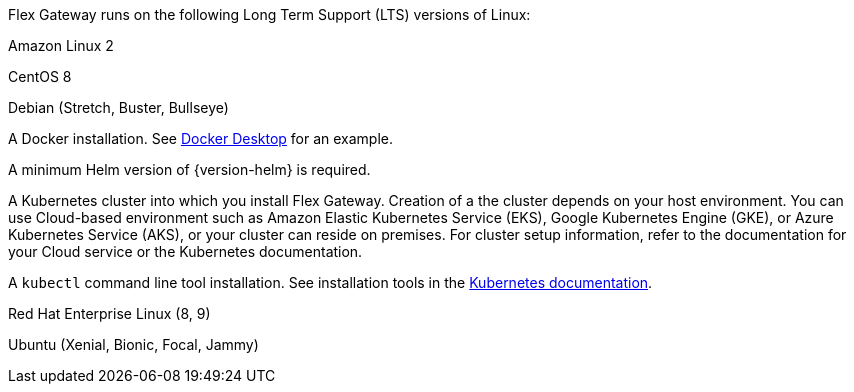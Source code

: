 //tag::intro[]
Flex Gateway runs on the following Long Term Support (LTS) versions of Linux:
//end::intro[]

//tag::amazon-linux[]
Amazon Linux 2
//end::amazon-linux[]

//tag::centos[]
CentOS 8
//end::centos[]

//tag::debian[]
Debian (Stretch, Buster, Bullseye)
//end::debian[]

//tag::docker[]
A Docker installation. See https://www.docker.com/products/docker-desktop/[Docker Desktop^] for an example.
//end::docker[]

//Requires local/page variable that specifies the version, such as :version-helm: 3.0.0
//tag::helm[]
A minimum Helm version of {version-helm} is required. 
//end::helm[]

//tag::k8cluster[]
A Kubernetes cluster into which you install Flex Gateway. Creation of a the cluster depends on your host environment. You can use Cloud-based environment such as Amazon Elastic Kubernetes Service (EKS), Google Kubernetes Engine (GKE), or 
Azure Kubernetes Service (AKS), or your cluster can reside on premises. For cluster setup information, refer to the documentation for your Cloud service or the Kubernetes documentation.
//end::k8cluster[]

//tag::k8cluster-aks[]


//end::k8cluster-aks[]

//tag::kubectl[]
A `kubectl` command line tool installation. See installation tools in the https://kubernetes.io/docs/tasks/tools/[Kubernetes documentation^].
//end::kubectl[]

//tag::red-hat[]
Red Hat Enterprise Linux (8, 9)
//end::red-hat[]

//tag::ubuntu[]
Ubuntu (Xenial, Bionic, Focal, Jammy)
//end::ubuntu[]
